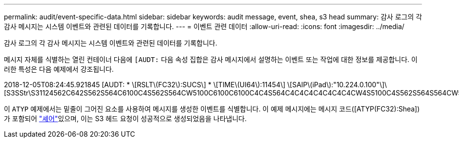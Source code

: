 ---
permalink: audit/event-specific-data.html 
sidebar: sidebar 
keywords: audit message, event, shea, s3 head 
summary: 감사 로그의 각 감사 메시지는 시스템 이벤트와 관련된 데이터를 기록합니다. 
---
= 이벤트 관련 데이터
:allow-uri-read: 
:icons: font
:imagesdir: ../media/


[role="lead"]
감사 로그의 각 감사 메시지는 시스템 이벤트와 관련된 데이터를 기록합니다.

메시지 자체를 식별하는 열린 컨테이너 다음에 `[AUDT:` 다음 속성 집합은 감사 메시지에서 설명하는 이벤트 또는 작업에 대한 정보를 제공합니다. 이러한 특성은 다음 예제에서 강조됩니다.

[]
====
2018-12-05T08:24:45.921845 [AUDT: * \[RSLT\(FC32\):SUCS\] * \[TIME\(UI64\):11454\] \[SAIP\(iPad\):"10.224.0.100"\]\[S3SStr\S31124562C642S562S564C6100C4S562S564CW5100C6100C6100C4C4S564C4C4C4C4C4C4C4CW4S5100C4S562S564S564CW5100C4CW4S562S5100C4S5100C4C4C4C4C4CW5100C4C4C4C4C6100C6100C6100CWs\S564C4C6100C4C4C4C4CWs\S564C4C4C4CWs\S564CWs\S564C4C4S

====
이 `ATYP` 예제에서는 밑줄이 그어진 요소를 사용하여 메시지를 생성한 이벤트를 식별합니다. 이 예제 메시지에는 메시지 코드([ATYP(FC32):Shea])가 포함되어 link:shea-s3-head.html["셰어"]있으며, 이는 S3 헤드 요청이 성공적으로 생성되었음을 나타냅니다.
